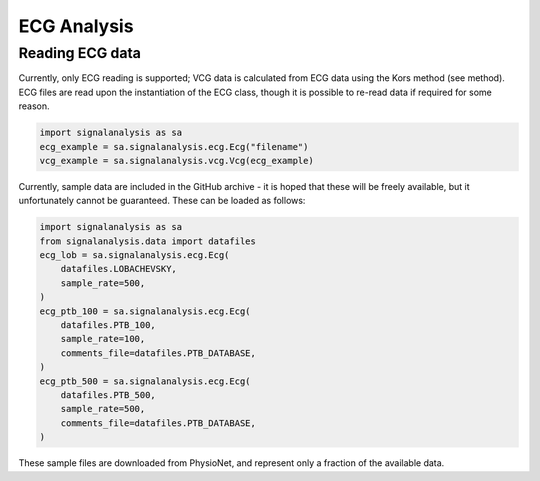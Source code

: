 ============
ECG Analysis
============

.. _ecg-reading:

Reading ECG data
----------------

Currently, only ECG reading is supported; VCG data is calculated from ECG data using the Kors method (see method).
ECG files are read upon the instantiation of the ECG class, though it is possible to re-read data if required for
some reason.

.. code-block:: python3

    import signalanalysis as sa
    ecg_example = sa.signalanalysis.ecg.Ecg("filename")
    vcg_example = sa.signalanalysis.vcg.Vcg(ecg_example)

Currently, sample data are included in the GitHub archive - it is hoped that these will be freely available, but it
unfortunately cannot be guaranteed. These can be loaded as follows:

.. code-block:: python3

    import signalanalysis as sa
    from signalanalysis.data import datafiles
    ecg_lob = sa.signalanalysis.ecg.Ecg(
        datafiles.LOBACHEVSKY,
        sample_rate=500,
    )
    ecg_ptb_100 = sa.signalanalysis.ecg.Ecg(
        datafiles.PTB_100,
        sample_rate=100,
        comments_file=datafiles.PTB_DATABASE,
    )
    ecg_ptb_500 = sa.signalanalysis.ecg.Ecg(
        datafiles.PTB_500,
        sample_rate=500,
        comments_file=datafiles.PTB_DATABASE,
    )

These sample files are downloaded from PhysioNet, and represent only a fraction of the available data.
